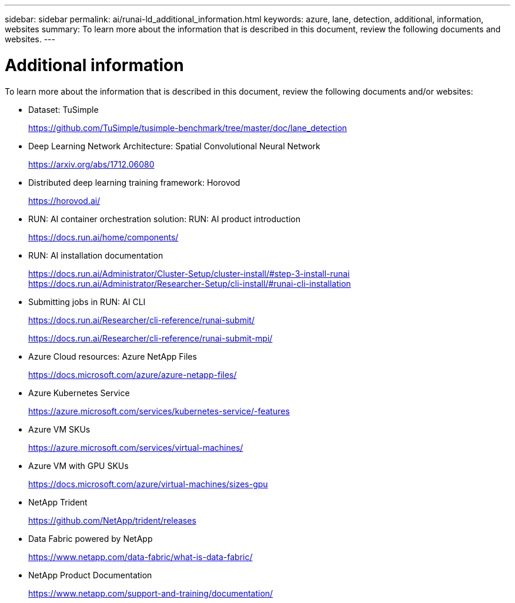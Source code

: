 ---
sidebar: sidebar
permalink: ai/runai-ld_additional_information.html
keywords: azure, lane, detection, additional, information, websites
summary: To learn more about the information that is described in this document, review the following documents and websites.
---

= Additional information
:hardbreaks:
:nofooter:
:icons: font
:linkattrs:
:imagesdir: ./../media/

//
// This file was created with NDAC Version 2.0 (August 17, 2020)
//
// 2021-07-01 08:47:40.989059
//

[.lead]
To learn more about the information that is described in this document, review the following documents and/or websites:

* Dataset: TuSimple
+
https://github.com/TuSimple/tusimple-benchmark/tree/master/doc/lane_detection[https://github.com/TuSimple/tusimple-benchmark/tree/master/doc/lane_detection^]

* Deep Learning Network Architecture: Spatial Convolutional Neural Network
+
https://arxiv.org/abs/1712.06080[https://arxiv.org/abs/1712.06080^]

* Distributed deep learning training framework: Horovod
+
https://horovod.ai/[https://horovod.ai/^]

* RUN: AI container orchestration solution: RUN: AI product introduction
+
https://docs.run.ai/home/components/[https://docs.run.ai/home/components/^]

* RUN: AI installation documentation
+
https://docs.run.ai/Administrator/Cluster-Setup/cluster-install/#step-3-install-runai[https://docs.run.ai/Administrator/Cluster-Setup/cluster-install/#step-3-install-runai^] https://docs.run.ai/Administrator/Researcher-Setup/cli-install/[https://docs.run.ai/Administrator/Researcher-Setup/cli-install/#runai-cli-installation^]

* Submitting jobs in RUN: AI CLI
+
https://docs.run.ai/Researcher/cli-reference/runai-submit/[https://docs.run.ai/Researcher/cli-reference/runai-submit/^]
+
https://docs.run.ai/Researcher/cli-reference/runai-submit-mpi/[https://docs.run.ai/Researcher/cli-reference/runai-submit-mpi/^]

* Azure Cloud resources: Azure NetApp Files
+
https://docs.microsoft.com/azure/azure-netapp-files/[https://docs.microsoft.com/azure/azure-netapp-files/^]

* Azure Kubernetes Service
+
https://azure.microsoft.com/services/kubernetes-service/-features[https://azure.microsoft.com/services/kubernetes-service/-features^]

* Azure VM SKUs
+
https://azure.microsoft.com/services/virtual-machines/[https://azure.microsoft.com/services/virtual-machines/^]

* Azure VM with GPU SKUs
+
https://docs.microsoft.com/azure/virtual-machines/sizes-gpu[https://docs.microsoft.com/azure/virtual-machines/sizes-gpu^]

* NetApp Trident
+
https://github.com/NetApp/trident/releases[https://github.com/NetApp/trident/releases^]

* Data Fabric powered by NetApp
+
https://www.netapp.com/data-fabric/what-is-data-fabric/[https://www.netapp.com/data-fabric/what-is-data-fabric/^]

* NetApp Product Documentation
+
https://www.netapp.com/support-and-training/documentation/[https://www.netapp.com/support-and-training/documentation/^]
